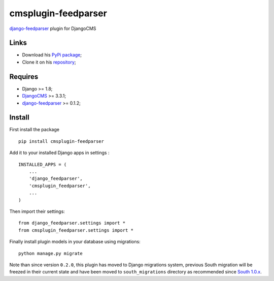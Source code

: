 .. _Django: https://www.djangoproject.com/
.. _DjangoCMS: https://www.django-cms.org
.. _django-feedparser: https://github.com/sveetch/django-feedparser

====================
cmsplugin-feedparser
====================

`django-feedparser`_ plugin for DjangoCMS

Links
*****

* Download his `PyPi package <https://pypi.python.org/pypi/cmsplugin-feedparser>`_;
* Clone it on his `repository <https://github.com/sveetch/cmsplugin-feedparser>`_;

Requires
********

* Django >= 1.8;
* `DjangoCMS`_ >= 3.3.1;
* `django-feedparser`_ >= 0.1.2;

Install
*******

First install the package ::

    pip install cmsplugin-feedparser

Add it to your installed Django apps in settings : ::

    INSTALLED_APPS = (
        ...
        'django_feedparser',
        'cmsplugin_feedparser',
        ...
    )

Then import their settings: ::

    from django_feedparser.settings import *
    from cmsplugin_feedparser.settings import *

Finally install plugin models in your database using migrations: ::

    python manage.py migrate

Note than since version ``0.2.0``, this plugin has moved to Django migrations system, previous South migration will be freezed in their current state and have been moved to ``south_migrations`` directory as recommended since `South 1.0.x <http://south.readthedocs.org/en/latest/releasenotes/1.0.html>`_.

